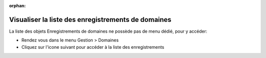:orphan:

Visualiser la liste des enregistrements de domaines
===================================================

La liste des objets Enregistrements de domaines ne possède pas de menu dédié, pour y accéder:

* Rendez vous dans le menu Gestion > Domaines
* Cliquez sur l'icone suivant pour accéder à la liste des enregistrements

.. image:: images/view-records.png
		:alt: Accéder à  la liste des enregistrements de domaines
		:align: center

